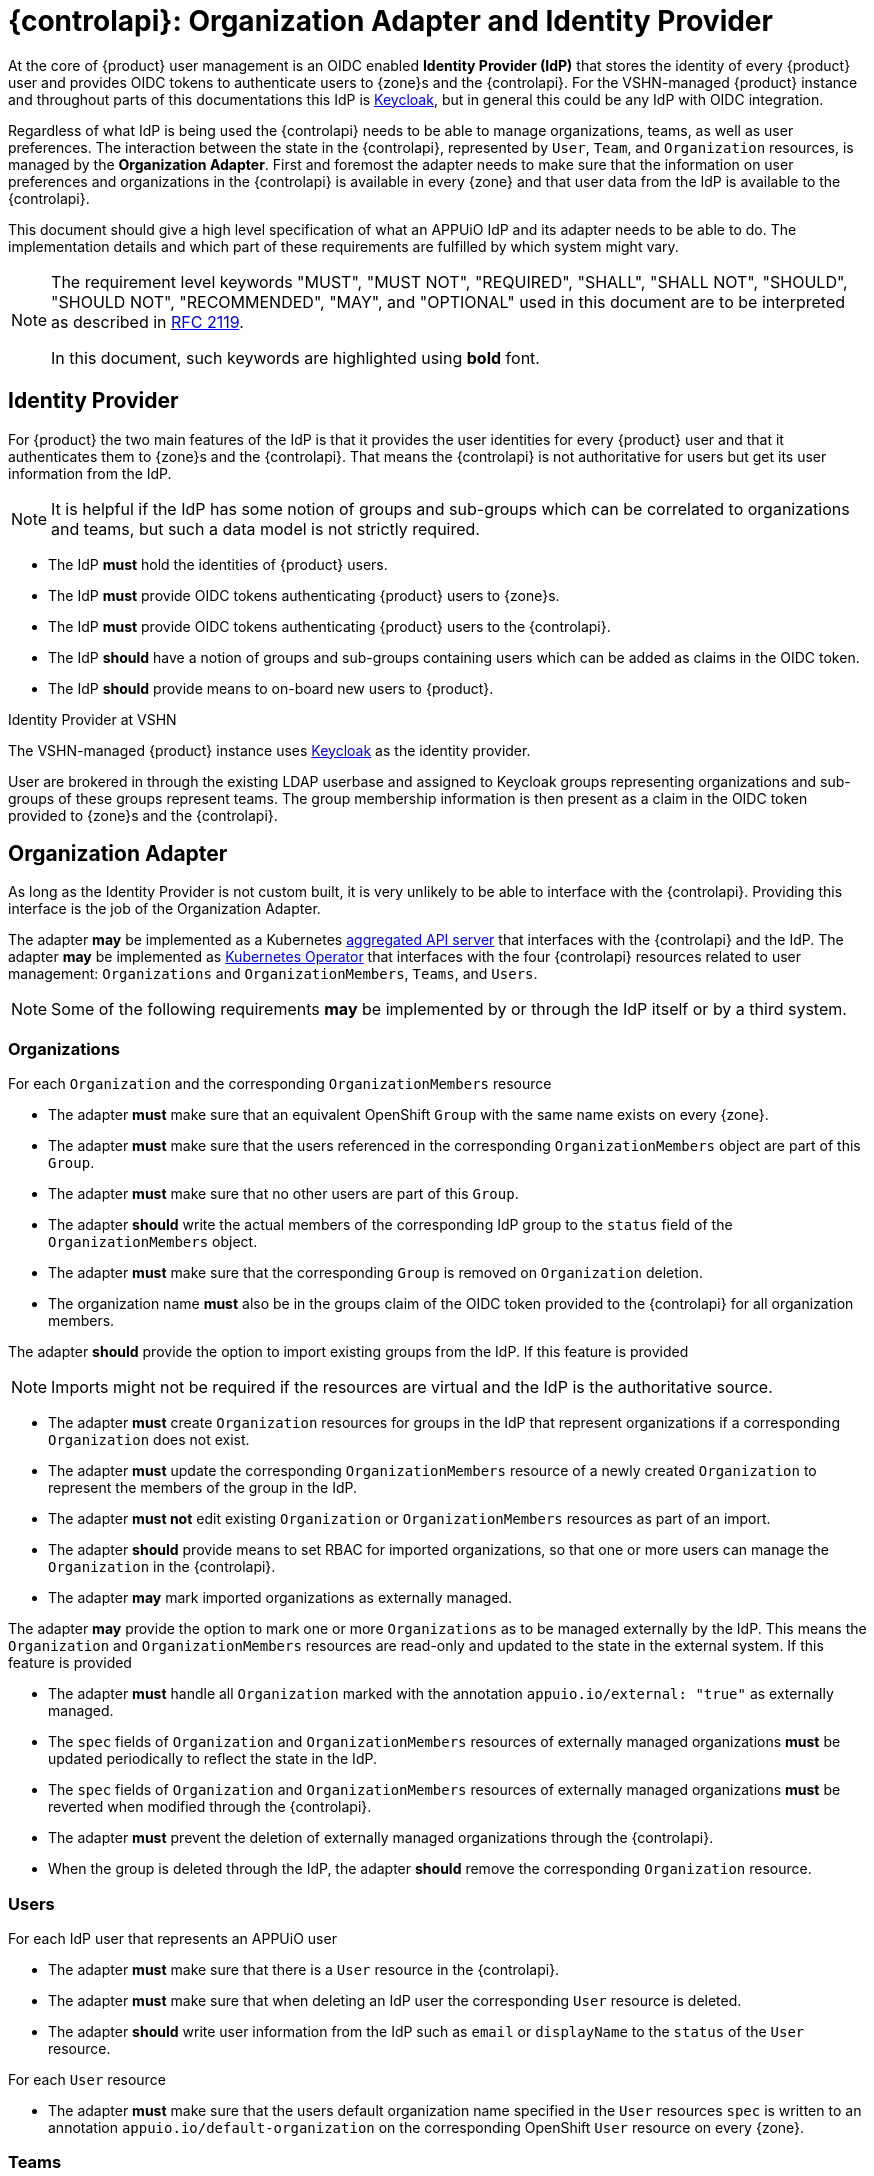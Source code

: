 = {controlapi}: Organization Adapter and Identity Provider

At the core of {product} user management is an OIDC enabled **Identity Provider (IdP)** that stores the identity of every {product} user and provides OIDC tokens to authenticate users to {zone}s and the {controlapi}.
For the VSHN-managed {product} instance and throughout parts of this documentations this IdP is https://www.keycloak.org/[Keycloak^], but in general this could be any IdP with OIDC integration.

Regardless of what IdP is being used the {controlapi} needs to be able to manage organizations, teams, as well as user preferences.
The interaction between the state in the {controlapi}, represented by `User`, `Team`, and `Organization` resources, is managed by the **Organization Adapter**.
First and foremost the adapter needs to make sure that the information on user preferences and organizations in the {controlapi} is available in every {zone} and that user data from the IdP is available to the {controlapi}.

This document should give a high level specification of what an APPUiO IdP and its adapter needs to be able to do.
The implementation details and which part of these requirements are fulfilled by which system might vary.

pass:[<!-- vale Microsoft.Quotes = NO -->]

[NOTE]
====
The requirement level keywords "MUST", "MUST NOT", "REQUIRED", "SHALL", "SHALL NOT", "SHOULD", "SHOULD NOT", "RECOMMENDED", "MAY", and "OPTIONAL" used in this document are to be interpreted as described in https://www.ietf.org/rfc/rfc2119.txt[RFC 2119^].

In this document, such keywords are highlighted using **bold** font.
====

pass:[<!-- vale Microsoft.Quotes = YES -->]

== Identity Provider

For {product} the two main features of the IdP is that it provides the user identities for every {product} user and that it authenticates them to {zone}s and the {controlapi}.
That means the {controlapi} is not authoritative for users but get its user information from the IdP.

[NOTE]
It is helpful if the IdP has some notion of groups and sub-groups which can be correlated to organizations and teams, but such a data model is not strictly required.

* The IdP **must** hold the identities of {product} users.
* The IdP **must** provide OIDC tokens authenticating {product} users to {zone}s.
* The IdP **must** provide OIDC tokens authenticating {product} users to the {controlapi}.
* The IdP **should** have a notion of groups and sub-groups containing users which can be added as claims in the OIDC token.
* [[idp-provide-onboard]]The IdP **should** provide means to on-board new users to {product}.

.Identity Provider at VSHN
****
The VSHN-managed {product} instance uses https://www.keycloak.org/[Keycloak^] as the identity provider.

User are brokered in through the existing LDAP userbase and assigned to Keycloak groups representing organizations and sub-groups of these groups represent teams.
The group membership information is then present as a claim in the OIDC token provided to {zone}s and the {controlapi}.
****

== Organization Adapter

As long as the Identity Provider is not custom built, it is very unlikely to be able to interface with the {controlapi}.
Providing this interface is the job of the Organization Adapter.

The adapter **may** be implemented as a Kubernetes https://kubernetes.io/docs/concepts/extend-kubernetes/api-extension/apiserver-aggregation/[aggregated API server] that interfaces with the {controlapi} and the IdP.
The adapter **may** be implemented as https://kubernetes.io/docs/concepts/extend-kubernetes/operator/[Kubernetes Operator^] that interfaces with the four {controlapi} resources related to user management: `Organizations` and `OrganizationMembers`, `Teams`, and `Users`.

[NOTE]
Some of the following requirements **may** be implemented by or through the IdP itself or by a third system.

=== Organizations

For each `Organization` and the corresponding `OrganizationMembers` resource

* The adapter **must** make sure that an equivalent OpenShift `Group` with the same name exists on every {zone}.
* The adapter **must** make sure that the users referenced in the corresponding `OrganizationMembers` object are part of this `Group`.
* The adapter **must** make sure that no other users are part of this `Group`.
* The adapter **should** write the actual members of the corresponding IdP group to the `status` field of the `OrganizationMembers` object.
* The adapter **must** make sure that the corresponding `Group` is removed on `Organization` deletion.
* The organization name **must** also be in the groups claim of the OIDC token provided to the {controlapi} for all organization members.

The adapter **should** provide the option to import existing groups from the IdP.
If this feature is provided

[NOTE]
Imports might not be required if the resources are virtual and the IdP is the authoritative source.

* The adapter **must** create `Organization` resources for groups in the IdP that represent organizations if a corresponding `Organization` does not exist.
* The adapter **must** update the corresponding `OrganizationMembers` resource of a newly created `Organization` to represent the members of the group in the IdP.
* The adapter **must not** edit existing `Organization` or `OrganizationMembers` resources as part of an import.
* The adapter **should** provide means to set RBAC for imported organizations, so that one or more users can manage the `Organization` in the {controlapi}.
* The adapter **may** mark imported organizations as externally managed.

The adapter **may** provide the option to mark one or more `Organizations` as to be managed externally by the IdP.
This means the `Organization` and `OrganizationMembers` resources are read-only and updated to the state in the external system.
If this feature is provided

* The adapter **must** handle all `Organization` marked with the annotation `appuio.io/external: "true"` as externally managed.
* The `spec` fields of `Organization` and `OrganizationMembers` resources of externally managed organizations **must** be updated periodically to reflect the state in the IdP.
* The `spec` fields of `Organization` and `OrganizationMembers` resources of externally managed organizations **must** be reverted when modified through the {controlapi}.
* The adapter **must** prevent the deletion of externally managed organizations through the {controlapi}.
* When the group is deleted through the IdP, the adapter **should** remove the corresponding `Organization` resource.


=== Users

For each IdP user that represents an APPUiO user

* The adapter **must** make sure that there is a `User` resource in the {controlapi}.
* The adapter **must** make sure that when deleting an IdP user the corresponding `User` resource is deleted.
* The adapter **should** write user information from the IdP such as `email` or `displayName` to the `status` of the `User` resource.


For each `User` resource

* The adapter **must** make sure that the users default organization name specified in the `User` resources `spec` is written to an annotation `appuio.io/default-organization` on the corresponding OpenShift `User` resource on every {zone}.

=== Teams

For each `Team` resource

* The adapter **must** make sure that an equivalent OpenShift `Group` exists on every {zone} and that the `Group` is prefixed with name of the `Organization` containing the team.
* The adapter **must** make sure that the users referenced in the `Team` object are part of this group.
* The adapter **must** make sure that no other users are part of this group.
* The adapter **should** write the actual members of the group to the `status` field of the `Team` object.
* The adapter **must** make sure that the corresponding group is removed on `Team` deletion.
* The prefixed team name **must** also be in the groups claim of the OIDC token provided to the {controlapi} for all team members.

The adapter **should** provide the option to import existing groups from the IdP.
If this feature is provided

[NOTE]
Imports might not be required if the resources are virtual and the IdP is the authoritative source.

* The adapter **must** create `Team` resources for groups in the IdP that represent teams if a corresponding `Team` does not exist.
* The created `Team` **must** reference all the members of the group in the IdP.
* The created `Team` **must** be in the `Namespace` of the organization containing the team.
* The adapter **must not** edit existing `Team` resources as part of an import.
* The adapter **may** mark imported teams as externally managed.

The adapter **may** provide the option to mark one or more `Teams` as to be managed externally by the IdP.
This means the `Team` resource is read-only and updated to the state in the external system.
If this feature is provided

* The adapter **must** handle all `Teams` marked by with the annotation `appuio.io/external: "true"` as externally managed.
* The `spec` fields of externally managed `Teams` **must** be updated periodically to reflect the state in the IdP.
* The `spec` fields of externally managed `Teams` **must** be reverted when modified through the {controlapi}.
* The adapter **must** prevent the deletion externally managed teams through the {controlapi}.
* When the group is deleted through the IdP, the adapter **should** remove the corresponding `Team` resource.

.Organization Adapter at VSHN
****
VSHN started out with an operator but VSHN grew increasingly unhappy with the sync complexity of having two sources of truth.

We are now in the process of replacing the operator with a Kubernetes aggregated API server.
This allows us to reduce sync complexity and to provide a more consistent user experience.

image::idp-integration.svg[VSHN IDP integration,400]

The new adapter will live in the https://github.com/appuio/control-api[control-api^] repository and will be a part of the control-api deployment.
Different IDPs can be supported by implementing a https://github.com/appuio/control-api/blob/e4164a17097e15a1ac91d9cce969d07c64861344/apiserver/billing/odoostorage/odoo/odoo.go#L10[Go interface] like for the ERP integration.

The first resource that will be virtualized will be the `User` resource.
We see the biggest sync skew there and it is the most important resource for the user experience.

The VSHN-managed {product} instance uses the https://github.com/vshn/appuio-keycloak-adapter[APPUiO Keycloak Adapter^].

We're currently using https://github.com/redhat-cop/group-sync-operator[Group Sync Operator^] to sync groups from Keycloak to OpenShift.
With the implementation of UsageProfiles we now have good experience with multi event-source reconciliation and we'll let the APPUiO Cloud Agent sync the groups from the control-api to the zone.
The addition of watching changes should improve the user experience by making most portal operations instant.

The adapter also imports Keycloak users as `User` resources.
Changes to the `User` resource's `spec` is added to the Keycloak user's attributes.
These attributes are then synced to the {zone}s by the https://github.com/appuio/keycloak-attribute-sync-controller[Attribute Sync Controller^].

We're currently using https://github.com/appuio/keycloak-attribute-sync-controller[Attribute Sync Controller^] to sync the default organization to the zones.
We'll let the APPUiO Cloud Agent sync the default organization to the zones and implement watching changes in the control API to improve the user experience.

The Keycloak adapter also supports periodic imports of new Keycloak groups as `Organizations`.
****
